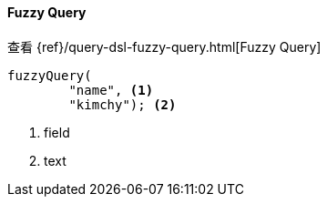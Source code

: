 [[java-query-dsl-fuzzy-query]]
==== Fuzzy Query

查看 {ref}/query-dsl-fuzzy-query.html[Fuzzy Query]

["source","java"]
--------------------------------------------------
fuzzyQuery(
        "name", <1>
        "kimchy"); <2>
--------------------------------------------------
<1> field
<2> text

